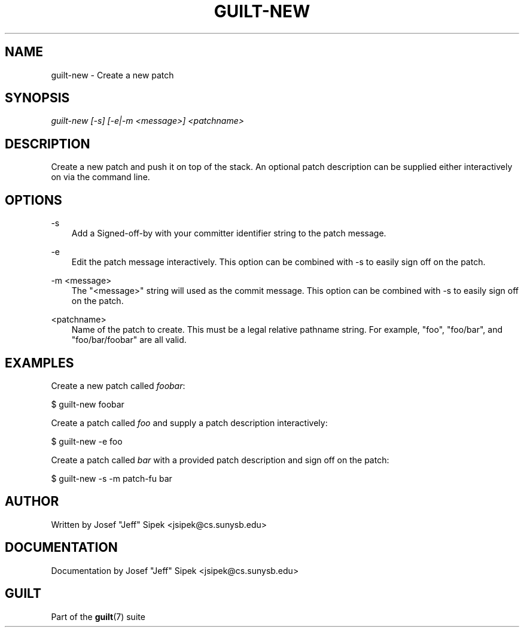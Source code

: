 .\"     Title: guilt\-new
.\"    Author: 
.\" Generator: DocBook XSL Stylesheets v1.71.0 <http://docbook.sf.net/>
.\"      Date: 03/08/2007
.\"    Manual: 
.\"    Source: 
.\"
.TH "GUILT\-NEW" "1" "03/08/2007" "" ""
.\" disable hyphenation
.nh
.\" disable justification (adjust text to left margin only)
.ad l
.SH "NAME"
guilt\-new \- Create a new patch
.SH "SYNOPSIS"
\fIguilt\-new [\-s] [\-e|\-m <message>] <patchname>\fR
.SH "DESCRIPTION"
Create a new patch and push it on top of the stack. An optional patch description can be supplied either interactively on via the command line.
.SH "OPTIONS"
.PP
\-s
.RS 3n
Add a Signed\-off\-by with your committer identifier string to the patch message.
.RE
.PP
\-e
.RS 3n
Edit the patch message interactively. This option can be combined with \-s to easily sign off on the patch.
.RE
.PP
\-m <message>
.RS 3n
The "<message>" string will used as the commit message. This option can be combined with \-s to easily sign off on the patch.
.RE
.PP
<patchname>
.RS 3n
Name of the patch to create. This must be a legal relative pathname string. For example, "foo", "foo/bar", and "foo/bar/foobar" are all valid.
.RE
.SH "EXAMPLES"
Create a new patch called \fIfoobar\fR:

$ guilt\-new foobar

Create a patch called \fIfoo\fR and supply a patch description interactively:

$ guilt\-new \-e foo

Create a patch called \fIbar\fR with a provided patch description and sign off on the patch:

$ guilt\-new \-s \-m patch\-fu bar
.SH "AUTHOR"
Written by Josef "Jeff" Sipek <jsipek@cs.sunysb.edu>
.SH "DOCUMENTATION"
Documentation by Josef "Jeff" Sipek <jsipek@cs.sunysb.edu>
.SH "GUILT"
Part of the \fBguilt\fR(7) suite

